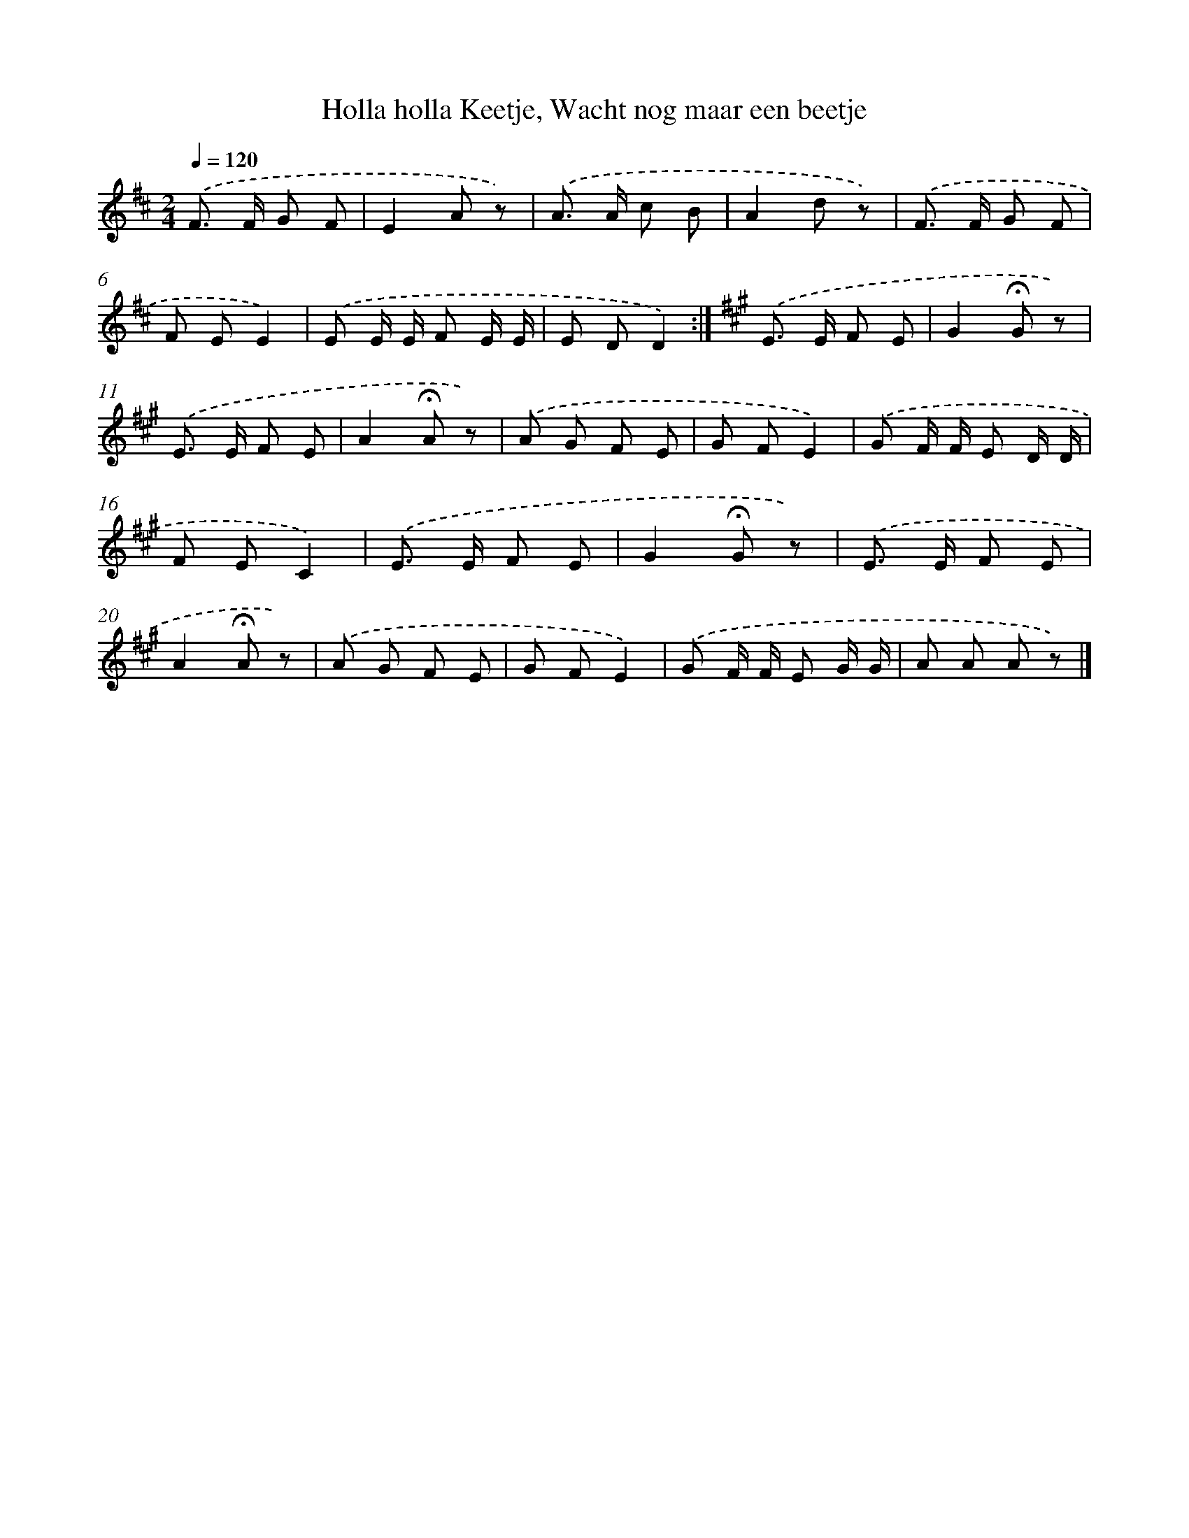 X: 10597
T: Holla holla Keetje, Wacht nog maar een beetje
%%abc-version 2.0
%%abcx-abcm2ps-target-version 5.9.1 (29 Sep 2008)
%%abc-creator hum2abc beta
%%abcx-conversion-date 2018/11/01 14:37:07
%%humdrum-veritas 80815331
%%humdrum-veritas-data 2570487167
%%continueall 1
%%barnumbers 0
L: 1/8
M: 2/4
Q: 1/4=120
K: D clef=treble
.('F> F G F |
E2A z) |
.('A> A c B |
A2d z) |
.('F> F G F |
F EE2) |
.('E E/ E/ F E/ E/ |
E DD2) :|]
[K:A] .('E> E F E |
G2!fermata!G z) |
.('E> E F E |
A2!fermata!A z) |
.('A G F E |
G FE2) |
.('G F/ F/ E D/ D/ |
F EC2) |
.('E> E F E |
G2!fermata!G z) |
.('E> E F E |
A2!fermata!A z) |
.('A G F E |
G FE2) |
.('G F/ F/ E G/ G/ |
A A A z) |]
